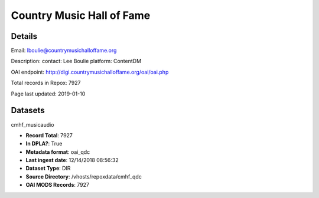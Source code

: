 Country Music Hall of Fame
==========================

Details
-------


Email: lboulie@countrymusichalloffame.org

Description: contact: Lee Boulie
platform: ContentDM

OAI endpoint: http://digi.countrymusichalloffame.org/oai/oai.php

Total records in Repox: 7927

Page last updated: 2019-01-10

Datasets
--------

cmhf_musicaudio

* **Record Total**: 7927
* **In DPLA?**: True
* **Metadata format**: oai_qdc
* **Last ingest date**: 12/14/2018 08:56:32
* **Dataset Type**: DIR
* **Source Directory**: /vhosts/repoxdata/cmhf_qdc
* **OAI MODS Records**: 7927



